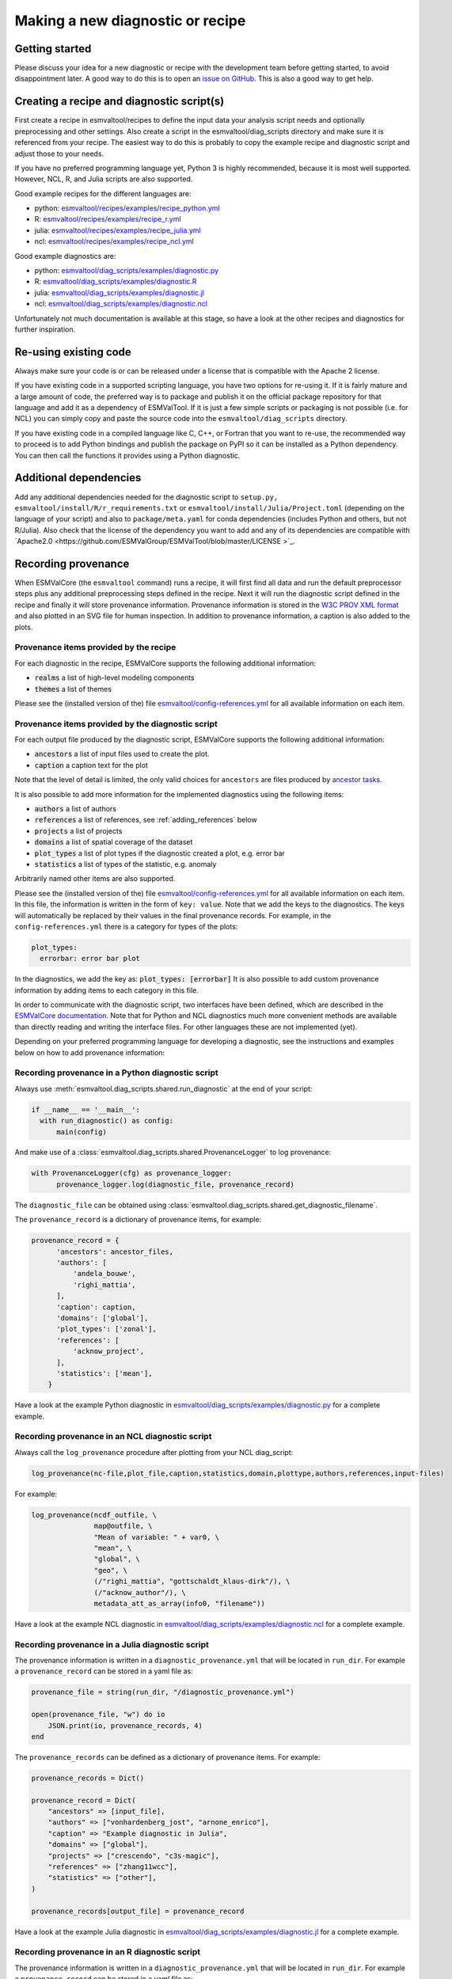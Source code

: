 .. _new-diagnostic:

*********************************
Making a new diagnostic or recipe
*********************************

Getting started
===============

Please discuss your idea for a new diagnostic or recipe with the development team before getting started,
to avoid disappointment later. A good way to do this is to open an
`issue on GitHub <https://github.com/ESMValGroup/ESMValTool/issues>`_.
This is also a good way to get help.

Creating a recipe and diagnostic script(s)
==========================================
First create a recipe in esmvaltool/recipes to define the input data your analysis script needs
and optionally preprocessing and other settings. Also create a script in the esmvaltool/diag_scripts directory
and make sure it is referenced from your recipe. The easiest way to do this is probably to copy the example recipe
and diagnostic script and adjust those to your needs.

If you have no preferred programming language yet, Python 3 is highly recommended, because it is most well supported.
However, NCL, R, and Julia scripts are also supported.

Good example recipes for the different languages are:

-  python: `esmvaltool/recipes/examples/recipe_python.yml <https://github.com/ESMValGroup/ESMValTool/blob/master/esmvaltool/recipes/examples/recipe_python.yml>`_
-  R: `esmvaltool/recipes/examples/recipe_r.yml <https://github.com/ESMValGroup/ESMValTool/blob/master/esmvaltool/recipes/examples/recipe_r.yml>`_
-  julia: `esmvaltool/recipes/examples/recipe_julia.yml <https://github.com/ESMValGroup/ESMValTool/blob/master/esmvaltool/recipes/examples/recipe_julia.yml>`_
-  ncl: `esmvaltool/recipes/examples/recipe_ncl.yml <https://github.com/ESMValGroup/ESMValTool/blob/master/esmvaltool/recipes/examples/recipe_ncl.yml>`_

Good example diagnostics are:

-  python: `esmvaltool/diag_scripts/examples/diagnostic.py <https://github.com/ESMValGroup/ESMValTool/blob/master/esmvaltool/diag_scripts/examples/diagnostic.py>`_
-  R: `esmvaltool/diag_scripts/examples/diagnostic.R <https://github.com/ESMValGroup/ESMValTool/blob/master/esmvaltool/diag_scripts/examples/diagnostic.R>`_
-  julia: `esmvaltool/diag_scripts/examples/diagnostic.jl <https://github.com/ESMValGroup/ESMValTool/blob/master/esmvaltool/diag_scripts/examples/diagnostic.jl>`_
-  ncl: `esmvaltool/diag_scripts/examples/diagnostic.ncl <https://github.com/ESMValGroup/ESMValTool/blob/master/esmvaltool/diag_scripts/examples/diagnostic.ncl>`_

Unfortunately not much documentation is available at this stage,
so have a look at the other recipes and diagnostics for further inspiration.

Re-using existing code
======================
Always make sure your code is or can be released under a license that is compatible with the Apache 2 license.

If you have existing code in a supported scripting language, you have two options for re-using it. If it is fairly
mature and a large amount of code, the preferred way is to package and publish it on the
official package repository for that language and add it as a dependency of ESMValTool.
If it is just a few simple scripts or packaging is not possible (i.e. for NCL) you can simply copy
and paste the source code into the ``esmvaltool/diag_scripts`` directory.

If you have existing code in a compiled language like
C, C++, or Fortran that you want to re-use, the recommended way to proceed is to add Python bindings and publish
the package on PyPI so it can be installed as a Python dependency. You can then call the functions it provides
using a Python diagnostic.

Additional dependencies
=======================

Add any additional dependencies needed for the diagnostic script to ``setup.py,``
``esmvaltool/install/R/r_requirements.txt`` or ``esmvaltool/install/Julia/Project.toml``
(depending on the language of your script) and also to ``package/meta.yaml`` for
conda dependencies (includes Python and others, but not R/Julia). Also check
that the license of the dependency you want to add and any of its dependencies
are compatible with `Apache2.0 <https://github.com/ESMValGroup/ESMValTool/blob/master/LICENSE >`_.

Recording provenance
====================
When ESMValCore (the ``esmvaltool`` command) runs a recipe, it will first find all data and run the default preprocessor steps plus any
additional preprocessing steps defined in the recipe. Next it will run the diagnostic script defined in the recipe
and finally it will store provenance information. Provenance information is stored in the
`W3C PROV XML format <https://www.w3.org/TR/prov-xml/>`_
and also plotted in an SVG file for human inspection. In addition to provenance information, a caption is also added
to the plots.

Provenance items provided by the recipe
---------------------------------------
For each diagnostic in the recipe, ESMValCore supports the following additional information:

- :code:`realms` a list of high-level modeling components
- :code:`themes` a list of themes

Please see the (installed version of the) file
`esmvaltool/config-references.yml <https://github.com/ESMValGroup/ESMValTool/blob/master/esmvaltool/config-references.yml>`_
for all available information on each item.

Provenance items provided by the diagnostic script
--------------------------------------------------
For each output file produced by the diagnostic script, ESMValCore supports the following additional information:

- :code:`ancestors` a list of input files used to create the plot.
- :code:`caption` a caption text for the plot

Note that the level of detail is limited, the only valid choices for ``ancestors`` are files produced by
`ancestor tasks <https://docs.esmvaltool.org/projects/esmvalcore/en/latest/recipe/overview.html#ancestor-tasks>`_.

It is also possible to add more information for the implemented diagnostics using the following items:

- :code:`authors` a list of authors
- :code:`references` a list of references, see :ref:`adding_references` below
- :code:`projects` a list of projects
- :code:`domains` a list of spatial coverage of the dataset
- :code:`plot_types` a list of plot types if the diagnostic created a plot, e.g. error bar
- :code:`statistics` a list of types of the statistic, e.g. anomaly

Arbitrarily named other items are also supported.

Please see the (installed version of the) file
`esmvaltool/config-references.yml <https://github.com/ESMValGroup/ESMValTool/blob/master/esmvaltool/config-references.yml>`_
for all available information on each item.
In this file, the information is written in the form of ``key: value``.
Note that we add the keys to the diagnostics.
The keys will automatically be replaced by their values in the final provenance records.
For example, in the ``config-references.yml`` there is a category for types of the plots:

.. code-block:: console

  plot_types:
    errorbar: error bar plot

In the diagnostics, we add the key as:
:code:`plot_types: [errorbar]`
It is also possible to add custom provenance information by adding items to each category in this file.

In order to communicate with the diagnostic script, two interfaces have been defined,
which are described in the `ESMValCore documentation <https://docs.esmvaltool.org/projects/esmvalcore/en/latest/interfaces.html>`_.
Note that for Python and NCL diagnostics much more convenient methods are available than
directly reading and writing the interface files. For other languages these are not implemented (yet).

Depending on your preferred programming language for developing a diagnostic,
see the instructions and examples below on how to add provenance information:

Recording provenance in a Python diagnostic script
--------------------------------------------------
Always use :meth:`esmvaltool.diag_scripts.shared.run_diagnostic` at the end of your script:

.. code-block:: python

  if __name__ == '__main__':
    with run_diagnostic() as config:
        main(config)

And make use of a :class:`esmvaltool.diag_scripts.shared.ProvenanceLogger` to log provenance:

.. code-block:: python

  with ProvenanceLogger(cfg) as provenance_logger:
        provenance_logger.log(diagnostic_file, provenance_record)

The ``diagnostic_file`` can be obtained using :class:`esmvaltool.diag_scripts.shared.get_diagnostic_filename`.

The ``provenance_record`` is a dictionary of provenance items, for example:

.. code-block:: python

  provenance_record = {
        'ancestors': ancestor_files,
        'authors': [
            'andela_bouwe',
            'righi_mattia',
        ],
        'caption': caption,
        'domains': ['global'],
        'plot_types': ['zonal'],
        'references': [
            'acknow_project',
        ],
        'statistics': ['mean'],
      }

Have a look at the example Python diagnostic in
`esmvaltool/diag_scripts/examples/diagnostic.py <https://github.com/ESMValGroup/ESMValTool/blob/master/esmvaltool/diag_scripts/examples/diagnostic.py>`_
for a complete example.

Recording provenance in an NCL diagnostic script
------------------------------------------------
Always call the ``log_provenance`` procedure after plotting from your NCL diag_script:

.. code-block:: console

  log_provenance(nc-file,plot_file,caption,statistics,domain,plottype,authors,references,input-files)

For example:

.. code-block:: console

  log_provenance(ncdf_outfile, \
                 map@outfile, \
                 "Mean of variable: " + var0, \
                 "mean", \
                 "global", \
                 "geo", \
                 (/"righi_mattia", "gottschaldt_klaus-dirk"/), \
                 (/"acknow_author"/), \
                 metadata_att_as_array(info0, "filename"))

Have a look at the example NCL diagnostic in
`esmvaltool/diag_scripts/examples/diagnostic.ncl <https://github.com/ESMValGroup/ESMValTool/blob/master/esmvaltool/diag_scripts/examples/diagnostic.ncl>`_
for a complete example.

Recording provenance in a Julia diagnostic script
-------------------------------------------------
The provenance information is written in a ``diagnostic_provenance.yml`` that will be located in ``run_dir``.
For example a ``provenance_record`` can be stored in a yaml file as:

.. code-block:: julia

  provenance_file = string(run_dir, "/diagnostic_provenance.yml")

  open(provenance_file, "w") do io
      JSON.print(io, provenance_records, 4)
  end

The ``provenance_records`` can be defined as a dictionary of provenance items.
For example:

.. code-block:: julia

  provenance_records = Dict()

  provenance_record = Dict(
      "ancestors" => [input_file],
      "authors" => ["vonhardenberg_jost", "arnone_enrico"],
      "caption" => "Example diagnostic in Julia",
      "domains" => ["global"],
      "projects" => ["crescendo", "c3s-magic"],
      "references" => ["zhang11wcc"],
      "statistics" => ["other"],
  )

  provenance_records[output_file] = provenance_record

Have a look at the example Julia diagnostic in
`esmvaltool/diag_scripts/examples/diagnostic.jl <https://github.com/ESMValGroup/ESMValTool/blob/master/esmvaltool/diag_scripts/examples/diagnostic.jl>`_
for a complete example.

Recording provenance in an R diagnostic script
----------------------------------------------
The provenance information is written in a ``diagnostic_provenance.yml`` that will be located in ``run_dir``.
For example a ``provenance_record`` can be stored in a yaml file as:

.. code-block:: R

  provenance_file <- paste0(run_dir, "/", "diagnostic_provenance.yml")
  write_yaml(provenance_records, provenance_file)

The ``provenance_records`` can be defined as a list of provenance items.
For example:

.. code-block:: R

  provenance_records <- list()

  provenance_record <- list(
    ancestors = input_filenames,
    authors = list("hunter_alasdair", "perez-zanon_nuria"),
    caption = title,
    projects = list("c3s-magic"),
    statistics = list("other"),
  )

  provenance_records[[output_file]] <- provenance_record

.. _adding_references:

Adding references
=================
Recipes and diagnostic scripts can include references.
When a recipe is run, citation information is stored in `BibTeX <https://en.wikipedia.org/wiki/BibTeX>`__ format.
Follow the steps below to add a reference to a recipe (or a diagnostic):

-  make a ``tag`` that is representative of the reference entry.
   For example, ``righi15gmd`` shows the last name of the first author, year and journal abbreviation.
-  add the ``tag`` to the ``references`` section in the recipe (or the diagnostic).
-  make a BibTeX file for the reference entry. There are some online tools to convert a doi to BibTeX format like https://doi2bib.org/
-  rename the file to the ``tag``, keep the ``.bibtex`` extension.
-  add the file to the folder ``esmvaltool/references``.

Note: the ``references`` section in ``config-references.yaml`` has been replaced by the folder ``esmvaltool/references``.
